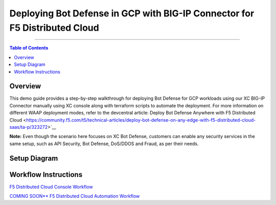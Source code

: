 Deploying Bot Defense in GCP with BIG-IP Connector for F5 Distributed Cloud
=============================================================================


--------------

.. contents:: **Table of Contents**

Overview
#########

This demo guide provides a step-by-step walkthrough for deploying Bot Defense for GCP workloads using our XC BIG-IP Connector manually using XC console along with terraform scripts to automate the deployment. For more information on different WAAP deployment modes, refer to the devcentral article: Deploy Bot Defense Anywhere with F5 Distributed Cloud <https://community.f5.com/t5/technical-articles/deploy-bot-defense-on-any-edge-with-f5-distributed-cloud-saas/ta-p/323272>`__

**Note:** Even though the scenario here focuses on XC Bot Defense, customers can enable any security services in the same setup, such as API Security, Bot Defense, DoS/DDOS and Fraud, as per their needs.

Setup Diagram
#############

.. figure:: assets/bot-gcp.png

Workflow Instructions
######################

`F5 Distributed Cloud Console Workflow <./xc-console-demo-guide.rst>`__

`COMING SOON** F5 Distributed Cloud Automation Workflow <./automation-demo-guide.rst>`__


